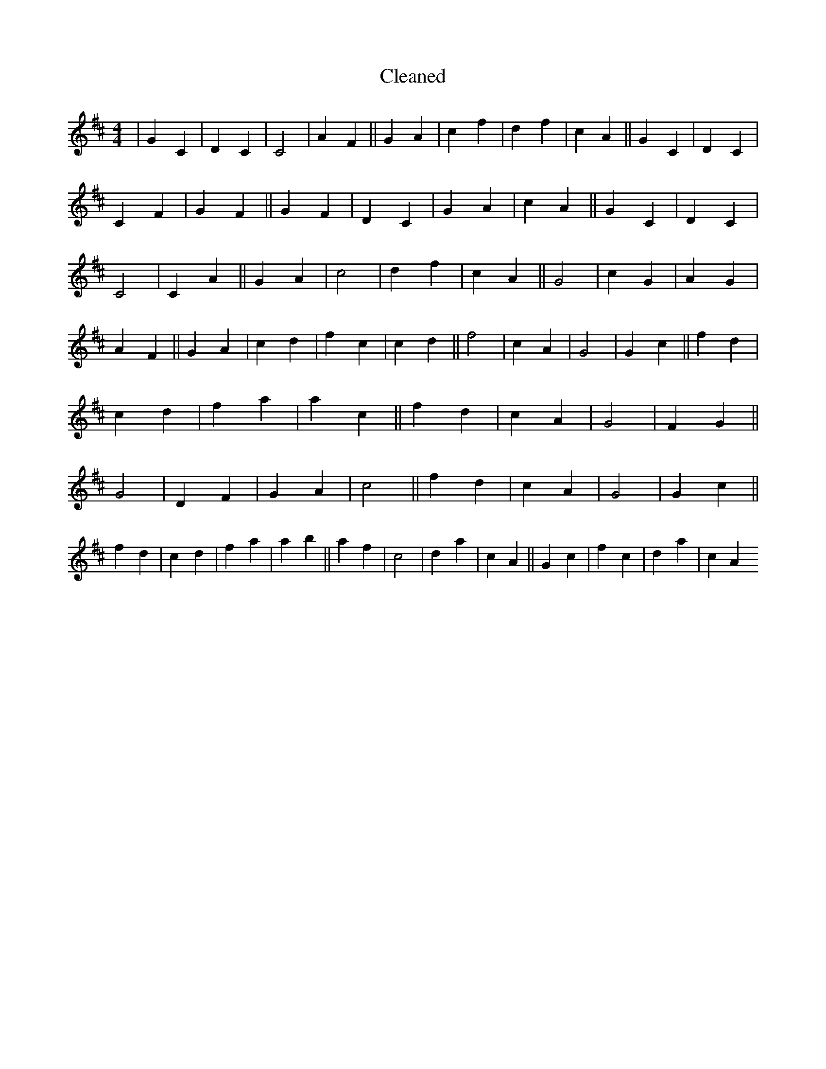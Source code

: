 X:627
T: Cleaned
M:4/4
K: DMaj
|G2C2|D2C2|C4|A2F2||G2A2|c2f2|d2f2|c2A2||G2C2|D2C2|C2F2|G2F2||G2F2|D2C2|G2A2|c2A2||G2C2|D2C2|C4|C2A2||G2A2|c4|d2f2|c2A2||G4|c2G2|A2G2|A2F2||G2A2|c2d2|f2c2|c2d2||f4|c2A2|G4|G2c2||f2d2|c2d2|f2a2|a2c2||f2d2|c2A2|G4|F2G2||G4|D2F2|G2A2|c4||f2d2|c2A2|G4|G2c2||f2d2|c2d2|f2a2|a2b2||a2f2|c4|d2a2|c2A2||G2c2|f2c2|d2a2|c2A2